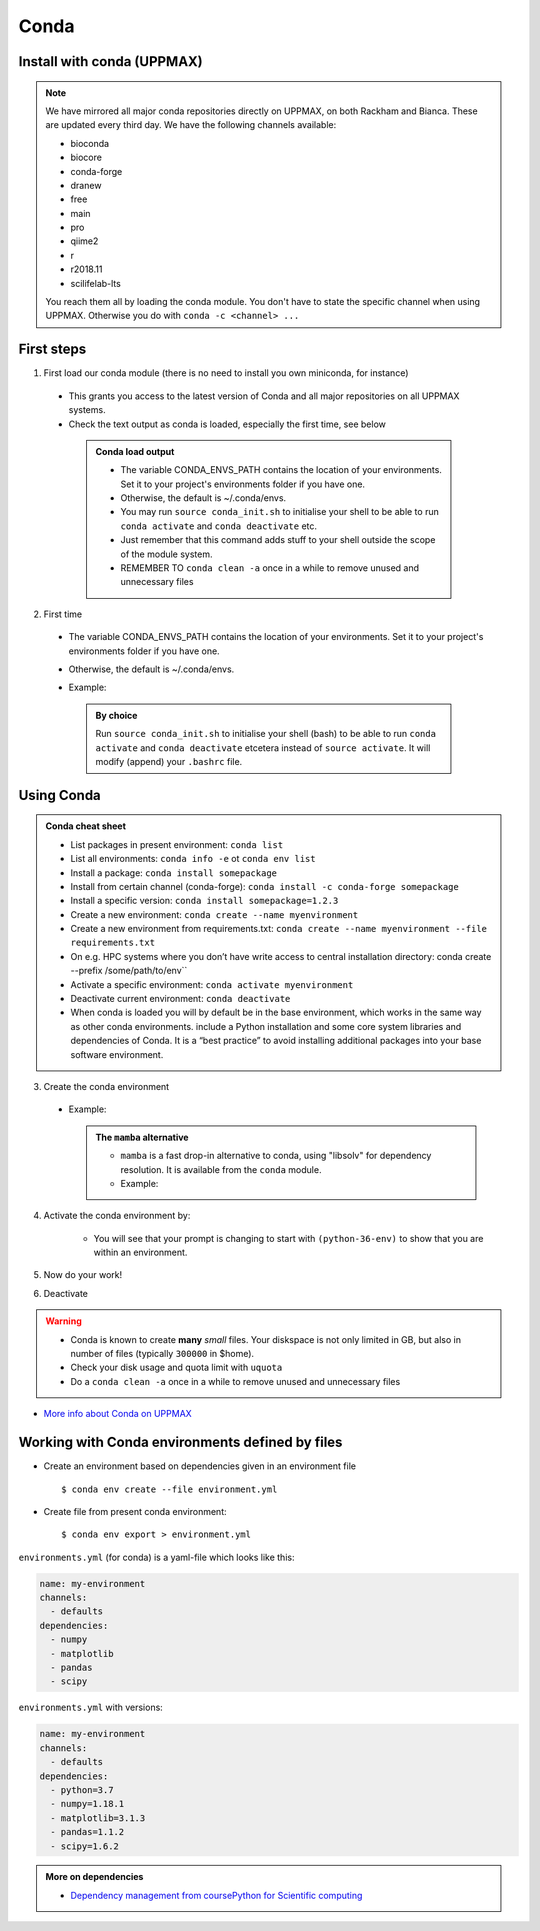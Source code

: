 Conda
=====

.. questions::

   - What does Conda do?
   - How to create a Conda environment

.. objectives::

   - Learn pros and cons with Conda
   - Learn how to install packages and work with the Conda (isolated) environment



Install with conda (UPPMAX)
---------------------------

.. Note::

    We have mirrored all major conda repositories directly on UPPMAX, on both Rackham and Bianca. These are updated every third day.
    We have the following channels available:

    - bioconda
    - biocore
    - conda-forge
    - dranew
    - free
    - main
    - pro
    - qiime2
    - r
    - r2018.11
    - scilifelab-lts

    You reach them all by loading the conda module. You don't have to state the specific channel when using UPPMAX. Otherwise you do with ``conda -c <channel> ...``

First steps
-----------

1. First load our conda module (there is no need to install you own miniconda, for instance)

  .. prompt:: bash $

        module load conda

  - This grants you access to the latest version of Conda and all major repositories on all UPPMAX systems.

  - Check the text output as conda is loaded, especially the first time, see below

   .. admonition:: Conda load output
       :class: dropdown

       - The variable CONDA_ENVS_PATH contains the location of your environments. Set it to your project's environments folder if you have one.

       - Otherwise, the default is ~/.conda/envs.

       - You may run ``source conda_init.sh`` to initialise your shell to be able to run ``conda activate`` and ``conda deactivate`` etc.

       - Just remember that this command adds stuff to your shell outside the scope of the module system.

       - REMEMBER TO ``conda clean -a`` once in a while to remove unused and unnecessary files


2. First time

  - The variable CONDA_ENVS_PATH contains the location of your environments. Set it to your project's environments folder if you have one.
  - Otherwise, the default is ~/.conda/envs.
  - Example:

      .. prompt:: bash $

          export CONDA_ENVS_PATH=/proj/snic2022-22-641/nobackup/<username>

   .. admonition:: By choice
      :class: dropdown

      Run ``source conda_init.sh`` to initialise your shell (bash) to be able to run ``conda activate`` and ``conda deactivate`` etcetera instead of ``source activate``. It will modify (append) your ``.bashrc`` file.

Using Conda
-----------

.. admonition:: Conda cheat sheet

   - List packages in present environment:	``conda list``
   - List all environments:			``conda info -e`` ot ``conda env list``
   - Install a package: ``conda install somepackage``
   - Install from certain channel (conda-forge): ``conda install -c conda-forge somepackage``
   - Install a specific version: ``conda install somepackage=1.2.3``
   - Create a new environment: ``conda create --name myenvironment``
   - Create a new environment from requirements.txt: ``conda create --name myenvironment --file requirements.txt``
   - On e.g. HPC systems where you don’t have write access to central installation directory: conda create --prefix /some/path/to/env``
   - Activate a specific environment: ``conda activate myenvironment``
   - Deactivate current environment: ``conda deactivate``

   - When conda is loaded you will by default be in the base environment, which works in the same way as other conda environments. include a Python installation and some core system libraries and dependencies of Conda. It is a “best practice” to avoid installing additional packages into your base software environment.


3. Create the conda environment

  - Example:

    .. prompt:: bash $

        conda create --name python36-env python=3.6 numpy=1.13.1 matplotlib=2.2.2
	
    .. admonition:: The ``mamba`` alternative
        :class: dropdown

	- ``mamba`` is a fast drop-in alternative to conda, using "libsolv" for dependency resolution. It is available from the ``conda`` module.
	- Example:
	
          .. prompt:: bash $

	      mamba create --name python37-env python=3.7 numpy=1.13.1 matplotlib=2.2.2

4. Activate the conda environment by:

    .. prompt:: bash $

	source activate python36-env

    - You will see that your prompt is changing to start with ``(python-36-env)`` to show that you are within an environment.

5. Now do your work!

6. Deactivate

 .. prompt::
    :language: bash
    :prompts: (python-36-env) $

    conda deactivate

.. warning::

    - Conda is known to create **many** *small* files. Your diskspace is not only limited in GB, but also in number of files (typically ``300000`` in $home).
    - Check your disk usage and quota limit with ``uquota``
    - Do a ``conda clean -a`` once in a while to remove unused and unnecessary files


- `More info about Conda on UPPMAX <https://uppmax.uu.se/support/user-guides/conda-user-guide/>`_


Working with Conda environments defined by files
------------------------------------------------

- Create an environment based on dependencies given in an environment file ::

   $ conda env create --file environment.yml

- Create file from present conda environment::

  $ conda env export > environment.yml


``environments.yml`` (for conda) is a yaml-file which looks like this:

.. code-block:: yaml

   name: my-environment
   channels:
     - defaults
   dependencies:
     - numpy
     - matplotlib
     - pandas
     - scipy

``environments.yml`` with versions:

.. code-block:: yaml

    name: my-environment
    channels:
      - defaults
    dependencies:
      - python=3.7
      - numpy=1.18.1
      - matplotlib=3.1.3
      - pandas=1.1.2
      - scipy=1.6.2

.. admonition:: More on dependencies

   - `Dependency management from coursePython for Scientific computing <https://aaltoscicomp.github.io/python-for-scicomp/dependencies/>`_


.. keypoints::

   - Conda is an installer of packages but also bigger toolkits
   - Conda creates isolated environments not clashing with other installations of python and other versions of packages
   - Conda environment requires that you install all packges needed by yourself. That is,  you cannot load the python module and use the packages therein inside you Conda environment.

